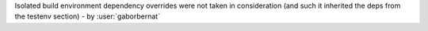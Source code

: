 Isolated build environment dependency overrides were not taken in consideration (and such it inherited the deps
from the testenv section) - by :user:`gaborbernat`
